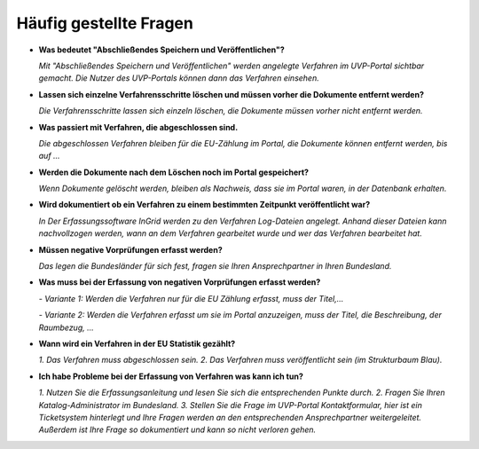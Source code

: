 
Häufig gestellte Fragen
===========================

- **Was bedeutet "Abschließendes Speichern und Veröffentlichen"?**

  *Mit "Abschließendes Speichern und Veröffentlichen" werden angelegte Verfahren im UVP-Portal sichtbar gemacht. Die Nutzer des UVP-Portals können dann das Verfahren einsehen.*



- **Lassen sich einzelne Verfahrensschritte löschen und müssen vorher die Dokumente entfernt werden?**

  *Die Verfahrensschritte lassen sich einzeln löschen, die Dokumente müssen vorher nicht entfernt werden.*

  
  
- **Was passiert mit Verfahren, die abgeschlossen sind.**

  *Die abgeschlossen Verfahren bleiben für die EU-Zählung im Portal, die Dokumente können entfernt werden, bis auf ...*
  
  

- **Werden die Dokumente nach dem Löschen noch im Portal gespeichert?**

  *Wenn Dokumente gelöscht werden, bleiben als Nachweis, dass sie im Portal waren, in der Datenbank erhalten.*



- **Wird dokumentiert ob ein Verfahren zu einem bestimmten Zeitpunkt veröffentlicht war?**

  *In Der Erfassungssoftware InGrid werden zu den Verfahren Log-Dateien angelegt. Anhand dieser Dateien kann nachvollzogen werden, wann an dem Verfahren gearbeitet wurde und wer das Verfahren bearbeitet hat.*
  
  

- **Müssen negative Vorprüfungen erfasst werden?**

  *Das legen die Bundesländer für sich fest, fragen sie Ihren Ansprechpartner in Ihren Bundesland.*
  


- **Was muss bei der Erfassung von negativen Vorprüfungen erfasst werden?**

  *- Variante 1: Werden die Verfahren nur für die EU Zählung erfasst, muss der Titel,...*
  
  *- Variante 2: Werden die Verfahren erfasst um sie im Portal anzuzeigen, muss der Titel, die Beschreibung, der Raumbezug, ...*
  


- **Wann wird ein Verfahren in der EU Statistik gezählt?**

  *1. Das Verfahren muss abgeschlossen sein.*
  *2. Das Verfahren muss veröffentlicht sein (im Strukturbaum Blau).*



- **Ich habe Probleme bei der Erfassung von Verfahren was kann ich tun?**

  *1. Nutzen Sie die Erfassungsanleitung und lesen Sie sich die entsprechenden Punkte durch.*
  *2. Fragen Sie Ihren Katalog-Administrator im Bundesland.*
  *3. Stellen Sie die Frage im UVP-Portal Kontaktformular, hier ist ein Ticketsystem hinterlegt und Ihre Fragen werden an den entsprechenden Ansprechpartner weitergeleitet. Außerdem ist Ihre Frage so dokumentiert und kann so nicht verloren gehen.*